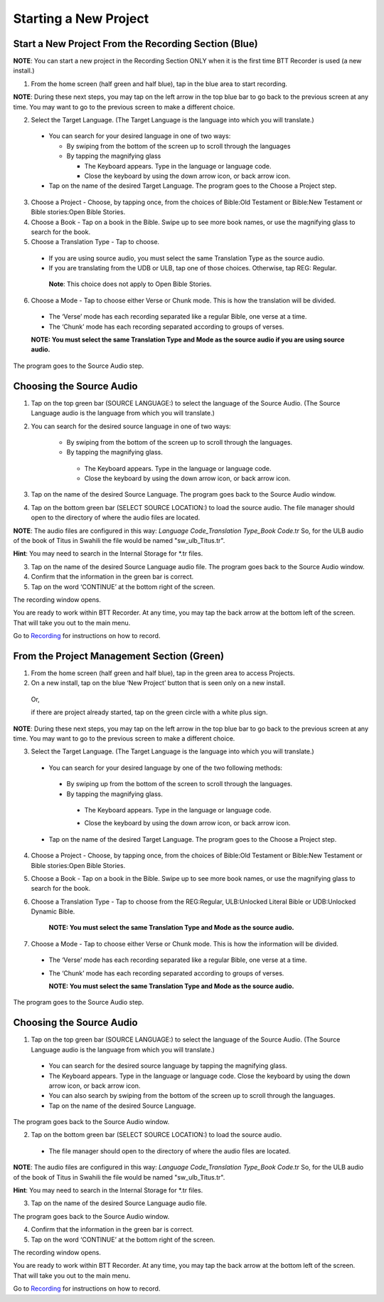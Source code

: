 Starting a New Project
==========================

Start a New Project From the Recording Section (Blue)
-----

**NOTE**: You can start a new project in the Recording Section ONLY when it is the first time BTT Recorder is used (a new install.)

1.	From the home screen (half green and half blue), tap in the blue area to start recording.

**NOTE**: During these next steps, you may tap on the left arrow in the top blue bar to go back to the previous screen at any time. You may want to go to the previous screen to make a different choice.

2.	Select the Target Language.  (The Target Language is the language into which you will translate.)

   * You can search for your desired language in one of two ways:
   
     * By swiping from the bottom of the screen up to scroll through the languages
     
     * By tapping the magnifying glass
     
       *	The Keyboard appears. Type in the language or language code. 
       
       * Close the keyboard by using the down arrow icon, or back arrow icon.

   * Tap on the name of the desired Target Language. The program goes to the Choose a Project step.
 
3. Choose a Project - Choose, by tapping once, from the choices of Bible:Old Testament or Bible:New Testament or Bible stories:Open Bible Stories.

4. Choose a Book - Tap on a book in the Bible. Swipe up to see more book names, or use the magnifying glass to search for the book.

5. Choose a Translation Type - Tap to choose. 

  * If you are using source audio, you must select the same Translation Type as the source audio.
  
  * If you are translating from the UDB or ULB, tap one of those choices. Otherwise, tap REG: Regular. 
   **Note**: This choice does not apply to Open Bible Stories.

6. Choose a Mode - Tap to choose either Verse or Chunk mode. This is how the translation will be divided. 

  * The ‘Verse’ mode has each recording separated like a regular Bible, one verse at a time.
  * The ‘Chunk’ mode has each recording separated according to groups of verses.

  **NOTE: You must select the same Translation Type and Mode as the source audio if you are using source audio.**

The program goes to the Source Audio step. 

Choosing the Source Audio
-----

1. Tap on the top green bar (SOURCE LANGUAGE:) to select the language of the Source Audio. (The Source Language audio is the language from which you will translate.)

2. You can search for the desired source language in one of two ways:
  
    * By swiping from the bottom of the screen up to scroll through the languages.
    
    * By tapping the magnifying glass.
     * The Keyboard appears. Type in the language or language code. 
     * Close the keyboard by using the down arrow icon, or back arrow icon.

3. Tap on the name of the desired Source Language. The program goes back to the Source Audio window.

4. Tap on the bottom green bar (SELECT SOURCE LOCATION:) to load the source audio. The file manager should open to the directory of where the audio files are located.

**NOTE**: The audio files are configured in this way: *Language Code_Translation Type_Book Code*.tr  So, for the ULB audio of the book of Titus in Swahili the file would be named "sw_ulb_Titus.tr". 

**Hint**: You may need to search in the Internal Storage for *.tr files. 

3. Tap on the name of the desired Source Language audio file. The program goes back to the Source Audio window.

4. Confirm that the information in the green bar is correct. 

5. Tap on the word ‘CONTINUE’ at the bottom right of the screen. 

The recording window opens.

You are ready to work within BTT Recorder. At any time, you may tap the back arrow at the bottom left of the screen. That will take you out to the main menu.

Go to `Recording <https://btt-recorder.readthedocs.io/en/latest/recording.html>`_ for instructions on how to record.


From the Project Management Section (Green)
-----

1.	From the home screen (half green and half blue), tap in the green area to access Projects.

2.	On a new install, tap on the blue ‘New Project’ button that is seen only on a new install. 
   
   Or, 
   
   if there are project already started, tap on the green circle with a white plus sign.

**NOTE**: During these next steps, you may tap on the left arrow in the top blue bar to go back to the previous screen at any time. You may want to go to the previous screen to make a different choice.

3.	Select the Target Language.  (The Target Language is the language into which you will translate.)

  •	You can search for your desired language by one of the two following methods:

    * By swiping up from the bottom of the screen to scroll through the languages.
  
    * By tapping the magnifying glass. 

     •	The Keyboard appears. Type in the language or language code. 
   
     * Close the keyboard by using the down arrow icon, or back arrow icon.  

  •	Tap on the name of the desired Target Language. The program goes to the Choose a Project step.

4. Choose a Project - Choose, by tapping once, from the choices of Bible:Old Testament or Bible:New Testament or Bible stories:Open Bible Stories.

5. Choose a Book - Tap on a book in the Bible. Swipe up to see more book names, or use the magnifying glass to search for the book.

6. Choose a Translation Type - Tap to choose from the REG:Regular, ULB:Unlocked Literal Bible or UDB:Unlocked Dynamic Bible.

    **NOTE: You must select the same Translation Type and Mode as the source audio.**

7.  Choose a Mode - Tap to choose either Verse or Chunk mode. This is how the information will be divided. 

  * The ‘Verse’ mode has each recording separated like a regular Bible, one verse at a time.
  * The ‘Chunk’ mode has each recording separated according to groups of verses.

    **NOTE: You must select the same Translation Type and Mode as the source audio.**

The program goes to the Source Audio step. 

Choosing the Source Audio
------

1. Tap on the top green bar (SOURCE LANGUAGE:) to select the language of the Source Audio. (The Source Language audio is the language from which you will translate.)

  * You can search for the desired source language by tapping the magnifying glass.
  * The Keyboard appears. Type in the language or language code. Close the keyboard by using the down arrow icon, or back arrow icon.
  * You can also search by swiping from the bottom of the screen up to scroll through the languages.
  * Tap on the name of the desired Source Language.

The program goes back to the Source Audio window.

2. Tap on the bottom green bar (SELECT SOURCE LOCATION:) to load the source audio.

 * The file manager should open to the directory of where the audio files are located.

**NOTE**: The audio files are configured in this way: *Language Code_Translation Type_Book Code*.tr  So, for the ULB audio of the book of Titus in Swahili the file would be named "sw_ulb_Titus.tr". 

**Hint**: You may need to search in the Internal Storage for *.tr files. 

3. Tap on the name of the desired Source Language audio file. 

The program goes back to the Source Audio window.

4. Confirm that the information in the green bar is correct. 

5. Tap on the word ‘CONTINUE’ at the bottom right of the screen. 

The recording window opens.

You are ready to work within BTT Recorder. At any time, you may tap the back arrow at the bottom left of the screen. That will take you out to the main menu.

Go to `Recording <https://btt-recorder.readthedocs.io/en/latest/recording.html>`_ for instructions on how to record.
